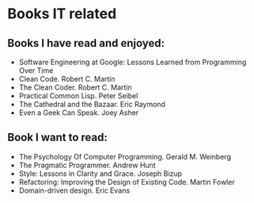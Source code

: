 * Books IT related

** Books I have read and enjoyed:

- Software Engineering at Google: Lessons Learned from Programming Over Time
- Clean Code. Robert C. Martin
- The Clean Coder. Robert C. Martin
- Practical Common Lisp. Peter Seibel
- The Cathedral and the Bazaar. Eric Raymond
- Even a Geek Can Speak. Joey Asher

** Book I want to read:

- The Psychology Of Computer Programming. Gerald M. Weinberg
- The Pragmatic Programmer. Andrew Hunt
- Style: Lessons in Clarity and Grace. Joseph Bizup
- Refactoring: Improving the Design of Existing Code. Martin Fowler
- Domain-driven design. Eric Evans
